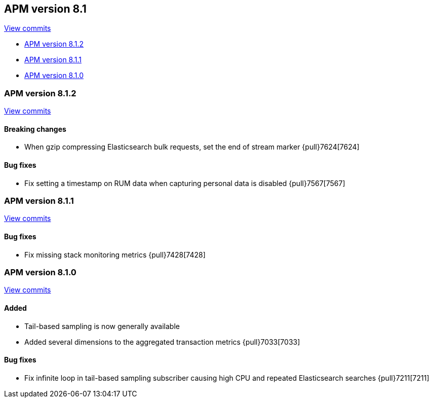 [[release-notes-8.1]]
== APM version 8.1

https://github.com/elastic/apm-server/compare/8.0\...8.1[View commits]

* <<release-notes-8.1.2>>
* <<release-notes-8.1.1>>
* <<release-notes-8.1.0>>

[float]
[[release-notes-8.1.2]]
=== APM version 8.1.2

https://github.com/elastic/apm-server/compare/8.1.1\...8.1.2[View commits]

[float]
==== Breaking changes
- When gzip compressing Elasticsearch bulk requests, set the end of stream marker {pull}7624[7624]

[float]
==== Bug fixes
- Fix setting a timestamp on RUM data when capturing personal data is disabled {pull}7567[7567]

[float]
[[release-notes-8.1.1]]
=== APM version 8.1.1

https://github.com/elastic/apm-server/compare/8.1.0\...8.1.1[View commits]

[float]
==== Bug fixes
- Fix missing stack monitoring metrics {pull}7428[7428]


[float]
[[release-notes-8.1.0]]
=== APM version 8.1.0

https://github.com/elastic/apm-server/compare/8.0.1\...8.1.0[View commits]

[float]
==== Added
- Tail-based sampling is now generally available
- Added several dimensions to the aggregated transaction metrics {pull}7033[7033]

[float]
==== Bug fixes
- Fix infinite loop in tail-based sampling subscriber causing high CPU and repeated Elasticsearch searches {pull}7211[7211]
